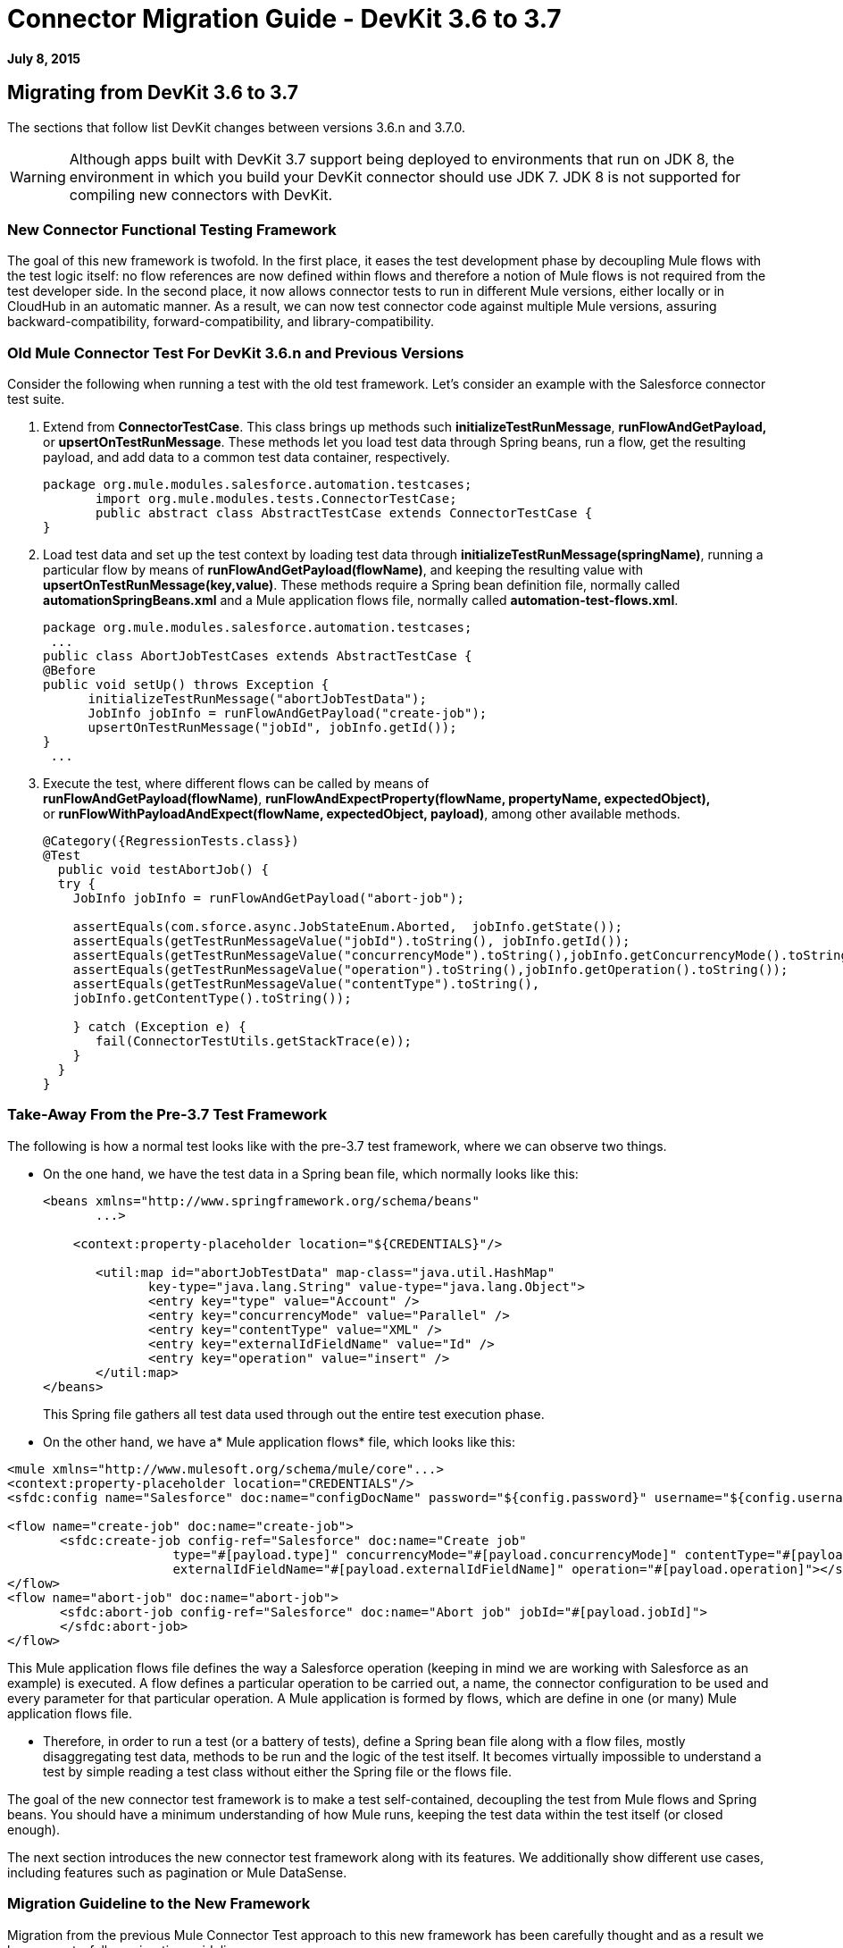= Connector Migration Guide - DevKit 3.6 to 3.7
:keywords: migration, devkit, release notes

*July 8, 2015*

== Migrating from DevKit 3.6 to 3.7

The sections that follow list DevKit changes between versions 3.6.n and 3.7.0.

[WARNING]
Although apps built with DevKit 3.7 support being deployed to environments that run on JDK 8, the environment in which you build your DevKit connector should use JDK 7. JDK 8 is not supported for compiling new connectors with DevKit.

=== New Connector Functional Testing Framework

The goal of this new framework is twofold. In the first place, it eases the test development phase by decoupling Mule flows with the test logic itself: no flow references are now defined within flows and therefore a notion of Mule flows is not required from the test developer side. In the second place, it now allows connector tests to run in different Mule versions, either locally or in CloudHub in an automatic manner. As a result, we can now test connector code against multiple Mule versions, assuring backward-compatibility, forward-compatibility, and library-compatibility.

=== Old Mule Connector Test For DevKit 3.6.n and Previous Versions

Consider the following when running a test with the old test framework. Let’s consider an example with the Salesforce connector test suite.

. Extend from *ConnectorTestCase*. This class brings up methods such *initializeTestRunMessage*, *runFlowAndGetPayload,* or *upsertOnTestRunMessage*. These methods let you load test data through Spring beans, run a flow, get the resulting payload, and add data to a common test data container, respectively.
+
[source,java]
----
package org.mule.modules.salesforce.automation.testcases;
       import org.mule.modules.tests.ConnectorTestCase;
       public abstract class AbstractTestCase extends ConnectorTestCase {
}
----

. Load test data and set up the test context by loading test data through **initializeTestRunMessage(springName)**, running a particular flow by means of **runFlowAndGetPayload(flowName)**, and keeping the resulting value with **upsertOnTestRunMessage(key,value)**. These methods require a Spring bean definition file, normally called *automationSpringBeans.xml* and a Mule application flows file, normally called **automation-test-flows.xml**.
+
[source,java]
----
package org.mule.modules.salesforce.automation.testcases;
 ...
public class AbortJobTestCases extends AbstractTestCase {
@Before
public void setUp() throws Exception {
      initializeTestRunMessage("abortJobTestData");
      JobInfo jobInfo = runFlowAndGetPayload("create-job");
      upsertOnTestRunMessage("jobId", jobInfo.getId());
}
 ...
----

. Execute the test, where different flows can be called by means of **runFlowAndGetPayload(flowName)**, *runFlowAndExpectProperty(flowName, propertyName, expectedObject),* or **runFlowWithPayloadAndExpect(flowName, expectedObject, payload)**, among other available methods.
+
[source,java]
----
@Category({RegressionTests.class})
@Test
  public void testAbortJob() {
  try {
    JobInfo jobInfo = runFlowAndGetPayload("abort-job");
 
    assertEquals(com.sforce.async.JobStateEnum.Aborted,  jobInfo.getState());
    assertEquals(getTestRunMessageValue("jobId").toString(), jobInfo.getId());                       
    assertEquals(getTestRunMessageValue("concurrencyMode").toString(),jobInfo.getConcurrencyMode().toString());
    assertEquals(getTestRunMessageValue("operation").toString(),jobInfo.getOperation().toString());
    assertEquals(getTestRunMessageValue("contentType").toString(),
    jobInfo.getContentType().toString());
 
    } catch (Exception e) {
       fail(ConnectorTestUtils.getStackTrace(e));
    }
  }
}
----

=== Take-Away From the Pre-3.7 Test Framework

The following is how a normal test looks like with the pre-3.7 test framework, where we can observe two things.

* On the one hand, we have the test data in a Spring bean file, which normally looks like this:
+
[source, xml]
----
<beans xmlns="http://www.springframework.org/schema/beans"
       ...>
 
    <context:property-placeholder location="${CREDENTIALS}"/>
 
       <util:map id="abortJobTestData" map-class="java.util.HashMap"
              key-type="java.lang.String" value-type="java.lang.Object">
              <entry key="type" value="Account" />
              <entry key="concurrencyMode" value="Parallel" />
              <entry key="contentType" value="XML" />
              <entry key="externalIdFieldName" value="Id" />
              <entry key="operation" value="insert" />
       </util:map>
</beans>
----
+
This Spring file gathers all test data used through out the entire test execution phase.

* On the other hand, we have a* Mule application flows* file, which looks like this:

[source, xml]
----
<mule xmlns="http://www.mulesoft.org/schema/mule/core"...>
<context:property-placeholder location="CREDENTIALS"/>
<sfdc:config name="Salesforce" doc:name="configDocName" password="${config.password}" username="${config.username}" ...>
 
<flow name="create-job" doc:name="create-job">
       <sfdc:create-job config-ref="Salesforce" doc:name="Create job"
                      type="#[payload.type]" concurrencyMode="#[payload.concurrencyMode]" contentType="#[payload.contentType]"
                      externalIdFieldName="#[payload.externalIdFieldName]" operation="#[payload.operation]"></sfdc:create-job>
</flow>
<flow name="abort-job" doc:name="abort-job">
       <sfdc:abort-job config-ref="Salesforce" doc:name="Abort job" jobId="#[payload.jobId]">
       </sfdc:abort-job>
</flow>
----

This Mule application flows file defines the way a Salesforce operation (keeping in mind we are working with Salesforce as an example) is executed. A flow defines a particular operation to be carried out, a name, the connector configuration to be used and every parameter for that particular operation. A Mule application is formed by flows, which are define in one (or many) Mule application flows file.

*  Therefore, in order to run a test (or a battery of tests), define a Spring bean file along with a flow files, mostly disaggregating test data, methods to be run and the logic of the test itself. It becomes virtually impossible to understand a test by simple reading a test class without either the Spring file or the flows file.

The goal of the new connector test framework is to make a test self-contained, decoupling the test from Mule flows and Spring beans. You should have a minimum understanding of how Mule runs, keeping the test data within the test itself (or closed enough).

The next section introduces the new connector test framework along with its features. We additionally show different use cases, including features such as pagination or Mule DataSense.

=== Migration Guideline to the New Framework

Migration from the previous Mule Connector Test approach to this new framework has been carefully thought and as a result we have easy-to-follow migration guidelines.

=== Iterative Migration

We strongly advise connector developers to move current connector tests to a legacy package. For example, if you currently have a package named **org.mule.modules.connector.automation.testcases**, rename it to **org.mule.modules.connector.automation.testcases.legacy**. Then create a package **org.mule.modules.connector.automation.testcases**, as before. This newly created package now contains every migrated test.

Test resources are likely to be used within the migrated tests and therefore we advise to leave these resources as they are, normally within `src/test/resources`.

Some tests might not be migrated, either due to framework limitations or to developer choices. If framework limitations or problem arise during migration, inform Mule Support.

Take in mind that we currently do not pack the old framework Maven dependency required to run the legacy test suite. Said that, if you maintain the legacy suite is required to manually add the dependency in the pom.xml file.

[source, xml]
----
<dependency>
       <groupId>org.mule.modules</groupId>
       <artifactId>mule-connector-test</artifactId>
       <version>2.0.7</version>
       <scope>test</scope>
</dependency>
----

=== Calling a Connector Method Versus a Mule Flow

The major change from Mule Connector Test to this new test framework is how operations are called and executed. Let’s consider the following example.

[source,java]
----
...
initializeTestRunMessage("sampleTestCaseData");
JobInfo jobInfo = runFlowAndGetPayload("create-job");
upsertOnTestRunMessage("jobId", jobInfo.getId());
...
----

We first need to *load* the test data by means of a Spring bean, called sampleTestCaseData, defined in an external Spring beans file. Next, we need to run a Mule flow, called create-job, defined as well in an external file. Finally, we need to add to a common data container the recently obtained job identifier for a later use. This require to understand Spring beans, Mule flows and three different methods from *ConnectorTestCase* to execute a simple create job operation.

We have radically changed this approach. We have simplified the way a test developer writes a test by enabling direct access to the operations of a connector. Only special operations, such as paginated ones, require alternative methods. Considering the same example as before, we now have a simplified interface, considering that we already have a connector mockup instance, as follows:

[source,java]
----
...
JobInfo jobInfo = connector.createJob(OperationEnum.insert, "Account", "Id", ContentType.XML, ConcurrencyMode.Parallel);
----

The main characteristic is that the concept of Mule flows disappears and test data is bundled within the test itself.

=== Test Data Management

Test data is currently maintained within Spring beans. We encourage to drop support for Spring beans and follow these practices:

* If test objects are simple (String, Integers, etc.), just add to the test itself as in:
+
[source,java]
----
JobInfo jobInfo = connector.createJob(OperationEnum.insert, "Account", "Id", ContentType.XML, ConcurrencyMode.Parallel);
----

* If test objects are complex such as Domain objects, implement a *DataBuilder* and use it as follows:
+
[source,java]
----
List<Map<String, Object>> batchPayload = DataBuilder.createdBatchPayload();
    batchInfo = connector.createBatch(jobInfo, batchPayload);
----
+
Implementing a DataBuilder is mandatory  to keep tests consistent. However, the DataBuilder can read the existent Spring beans to load already defined objects or create new ones from scratch following the build pattern . If loading existent Spring beans to build objects, a possible way is using an ApplicationContext as follows inside the data builder class:
+
[source,java]
----
import ...
public class TestDataBuilder {
 
       public TestDataBuilder(){
              ApplicationContext context = new ClassPathXmlApplicationContext(automationSpringBeans.xml);
       }
 
       public static CustomObjectType createCustomTestData(){
              CustomObjectType ret = (CustomObjectType) context.getBean("customObject");
              return ret;
       }
 
       public void shutDownDataBuilder(){
       ((ConfigurableApplicationContext)context).close();
       }
}
----

=== @Configurable Fields Not Supported at @Connector/@Module Class Level

In DevKit 3.7.n, @Configurable fields in @Connector and/or @Module classes are no longer encouraged. You should move @Configurable fields to a proper @Config.

==== 3.6.n Connector Example

The following shows how the @Connector class was coded in version 3.6.n:

[source,java]
----
@Connector(name="my-connector", friendlyName="MyConnector")
public class MyConnector
{            
   @Configurable
   String token;
 
   @Config
   ConnectorConfiguration config;
 
   @Processor
   public String myProcessor(String param) {
       ...
   }
}
----

==== 3.7.n Connector Example

The following shows how the  @C onnector class is now coded in version 3.7.n:

[source,java]
----
@Connector(name="my-connector", friendlyName="MyConnector")
public class MyConnector
{    
   @Config
   ConnectorConfiguration config;
 
   @Processor
   public String myProcessor(String param) {
       ...
   }
}
 
 
@Configuration(configElementName="config",friendlyName="Configuration")
public class ConnectorConfiguration
{    
   @Configurable
   String token;
 
 
   // More Configurable Fields
   …
 
 
}
----

*Important*: If you want to share @Configurable fields between @Config classes, create an abstract class and make all your @Config classes extend that parent element that contains the shared @Configurable fields.

=== @Inject is Not Supported at @Processor Level

Mule 3.7 is compliant with the JSR-330 specification. Because of that, the @Inject annotation at @Processor level is invalid. Starting with DevKit 3.7, if the signature method has either MuleEvent or MuleMessage as a parameter, DevKit properly injects the parameter when the processor is called. 

*Important: * DevKit does not support the JSR-330 specification.

==== 3.6.n Legacy @Inject Example

The following shows how @Inject was used in version 3.6.n:

[source,java]
----
@Inject
@Processor
public boolean parameterInjectionModule(MuleEvent event, MuleMessage message)
   throws Exception {
   if(event == null || message == null) {
       throw new RuntimeException("MuleEvent or MuleMessage cannot be null");
   }
   return true;
}
----

==== 3.7.n @Processor Example With Parameter Injection

The following shows how to inject a parameter in version 3.7.n:

[source,java]
----
@Processor
public boolean parameterInjectionModule(MuleEvent event, MuleMessage message)
   throws Exception {
   if(event == null || message == null) {
       throw new RuntimeException("MuleEvent or MuleMessage cannot be null");
   }
   return true;
}
----

== See Also

[cols=",",options="header",]
|===
|Document |Description
|link:/docs/display/current/Anypoint+Connectors[Anypoint Connectors] |MuleSoft connector user guides.
|https://www.mulesoft.com/exchange#!/?types=connector&sortBy=name[Connectors] |Connectors available from MuleSoft or third party sources.
|link:/docs/display/current/Anypoint+Connector+DevKit[Anypoint Connector DevKit] |Connector development information.
|link:/docs/display/current/Annotation+Reference[Annotation Reference] |Describes DevKit elements that start with an at sign(@), which you can use in your connector to identify classes and functions for Anypoint functionality.
|===
